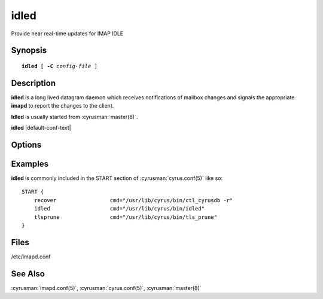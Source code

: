 .. _imap-admin-commands-idled:

=========
**idled**
=========

Provide near real-time updates for IMAP IDLE

Synopsis
========

.. parsed-literal::

    **idled** [ **-C** *config-file* ]

Description
===========

**idled** is a long lived datagram daemon which receives notifications of
mailbox changes and signals the appropriate **imapd** to report the
changes to the client.

**Idled** is usually started from :cyrusman:`master(8)`.

**idled** |default-conf-text|

Options
=======

.. program:: idled

.. option:: -C config-file

    |cli-dash-c-text|

Examples
========

**idled** is commonly included in the START section of
:cyrusman:`cyrus.conf(5)` like so::

    START {
        recover			cmd="/usr/lib/cyrus/bin/ctl_cyrusdb -r"
        idled			cmd="/usr/lib/cyrus/bin/idled"
        tlsprune		cmd="/usr/lib/cyrus/bin/tls_prune"
    }

Files
=====

/etc/imapd.conf

See Also
========

:cyrusman:`imapd.conf(5)`,
:cyrusman:`cyrus.conf(5)`,
:cyrusman:`master(8)`
